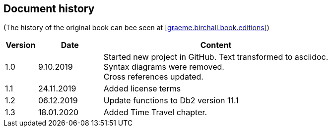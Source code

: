 == Document history

(The history of the original book can bee seen at <<graeme.birchall.book.editions>>)

[cols="1,2,7", options="header"]
|===
|Version |Date      |Content
|1.0     |9.10.2019 |Started new project in GitHub. Text transformed to asciidoc. +
Syntax diagrams were removed. +
Cross references updated.
|1.1     |24.11.2019|Added license terms
|1.2     |06.12.2019|Update functions to Db2 version 11.1
|1.3     |18.01.2020|Added Time Travel chapter.
|===


